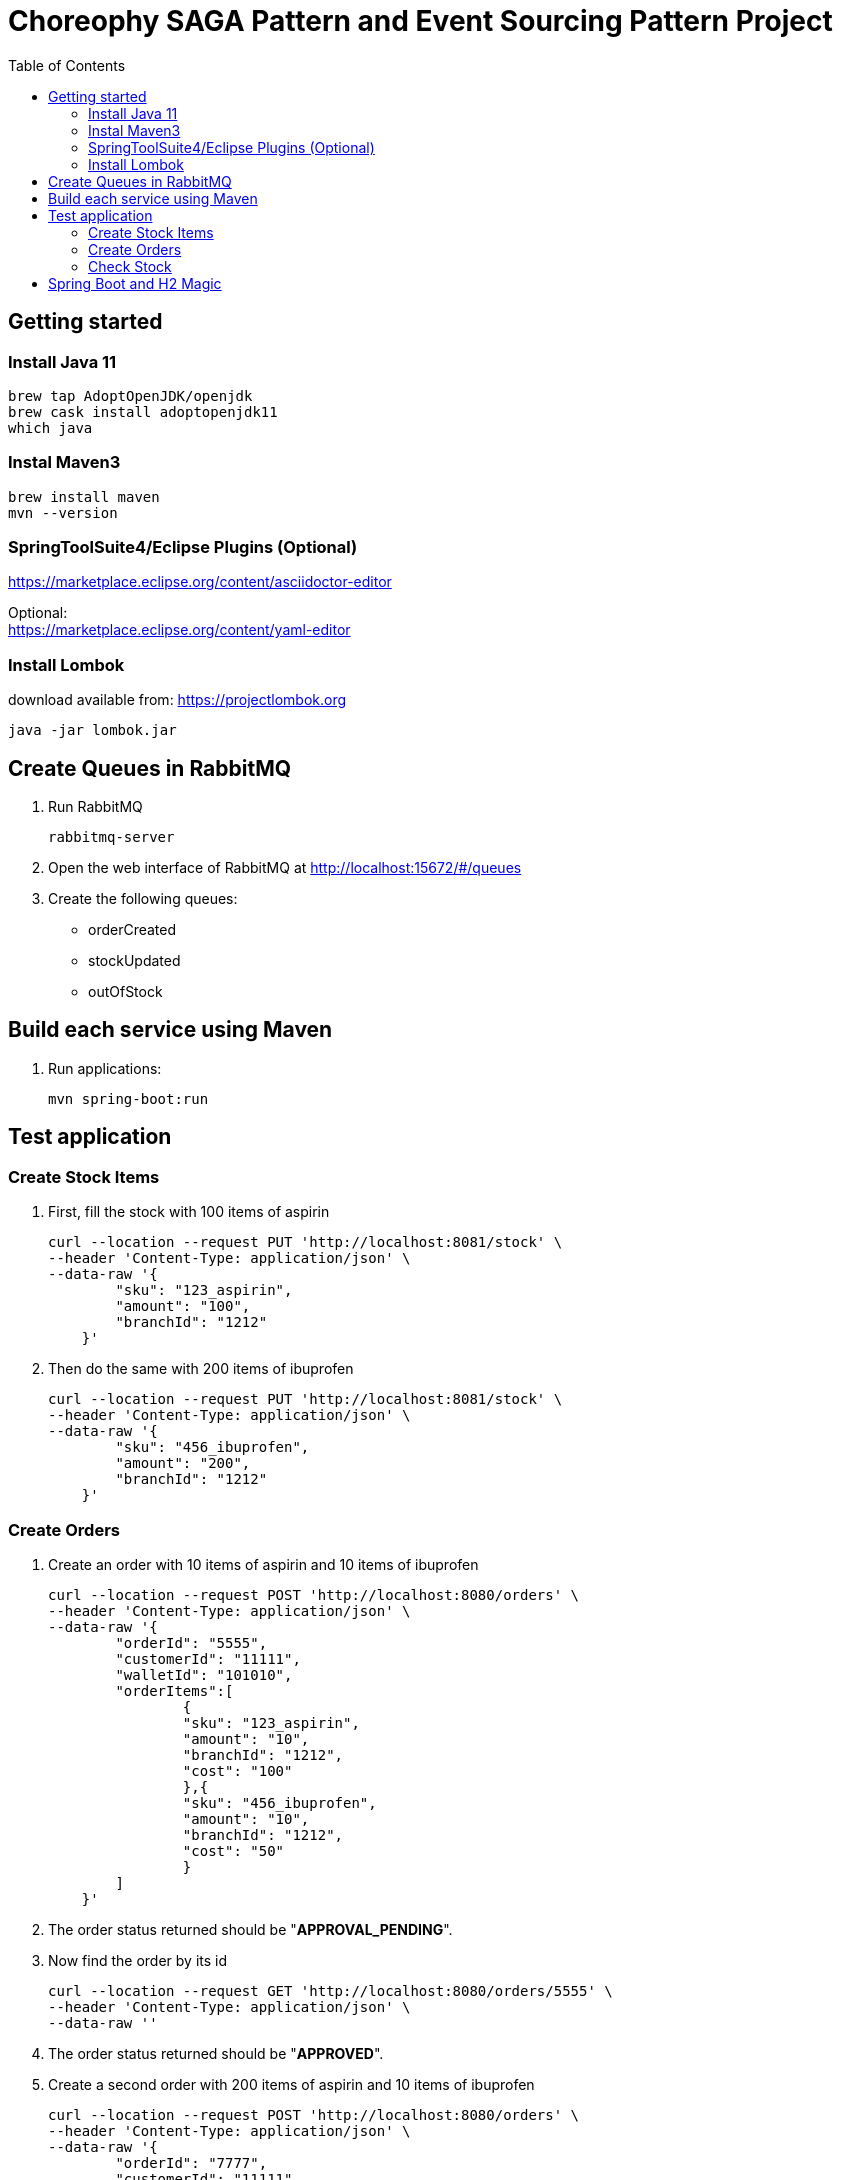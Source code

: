 ifdef::env-github[]
:tip-caption: :bulb:
:note-caption: :information_source:
:important-caption: :heavy_exclamation_mark:
:caution-caption: :fire:
:warning-caption: :warning:
endif::[]

= Choreophy SAGA Pattern and Event Sourcing Pattern Project
:toc:


== Getting started 

=== Install Java 11

	brew tap AdoptOpenJDK/openjdk
	brew cask install adoptopenjdk11
	which java
	
=== Instal Maven3

 	brew install maven
 	mvn --version
	

=== SpringToolSuite4/Eclipse Plugins (Optional)

https://marketplace.eclipse.org/content/asciidoctor-editor

Optional: +
https://marketplace.eclipse.org/content/yaml-editor

=== Install Lombok

download available from: https://projectlombok.org

	java -jar lombok.jar
	



== Create Queues in RabbitMQ

. Run RabbitMQ 

	rabbitmq-server 

. Open the web interface of RabbitMQ at http://localhost:15672/#/queues 
. Create the following queues:

* orderCreated
* stockUpdated
* outOfStock	



== Build each service using Maven

. Run applications:

	mvn spring-boot:run


== Test application

=== Create Stock Items 
1.	First, fill the stock with 100 items of aspirin
  
	curl --location --request PUT 'http://localhost:8081/stock' \
	--header 'Content-Type: application/json' \
	--data-raw '{
	        "sku": "123_aspirin",
	        "amount": "100",
	        "branchId": "1212"
	    }'
	    
    
2. Then do the same with 200 items of ibuprofen 

	curl --location --request PUT 'http://localhost:8081/stock' \
	--header 'Content-Type: application/json' \
	--data-raw '{
	        "sku": "456_ibuprofen",
	        "amount": "200",
	        "branchId": "1212"
	    }'


    
=== Create Orders

. Create an order with 10 items of aspirin and 10 items of ibuprofen

	curl --location --request POST 'http://localhost:8080/orders' \
	--header 'Content-Type: application/json' \
	--data-raw '{
	        "orderId": "5555",
	        "customerId": "11111",
	        "walletId": "101010",
	        "orderItems":[
	        	{
	        	"sku": "123_aspirin",
	        	"amount": "10",
	        	"branchId": "1212",
	        	"cost": "100"
	        	},{
	        	"sku": "456_ibuprofen",
	        	"amount": "10",
	        	"branchId": "1212",
	        	"cost": "50"
	        	}
	        ]
	    }'


. The order status returned should be "*APPROVAL_PENDING*".

. Now find the order by its id

	curl --location --request GET 'http://localhost:8080/orders/5555' \
	--header 'Content-Type: application/json' \
	--data-raw ''


. The order status returned should be "*APPROVED*".

. Create a second order with 200 items of aspirin and 10 items of ibuprofen

	curl --location --request POST 'http://localhost:8080/orders' \
	--header 'Content-Type: application/json' \
	--data-raw '{
	        "orderId": "7777",
	        "customerId": "11111",
	        "walletId": "101010",
	        "orderItems":[
	        	{
	        	"sku": "123_aspirin",
	        	"amount": "200",
	        	"branchId": "1212",
	        	"cost": "100"
	        	},{
	        	"sku": "456_ibuprofen",
	        	"amount": "10",
	        	"branchId": "1212",
	        	"cost": "50"
	        	}
	        ]
	    }'

 
. Find the second order

	curl --location --request GET 'http://localhost:8080/orders/7777' \
	--header 'Content-Type: application/json' \
	--data-raw ''


. The returned status should be "*REJECTED*".

=== Check Stock

. First, execute all the steps in <<Create Stock Items>>  and <<Create Orders>>. Then fill the stock with 100 items of aspirin at the _1010_ branch 
  
	curl --location --request PUT 'http://localhost:8081/stock' \
	--header 'Content-Type: application/json' \
	--data-raw '{
	        "sku": "123_aspirin",
	        "amount": "100",
	        "branchId": "1010"
	    }'

. Now check the stock for the _123_aspirin_ SKU
	
	curl --location --request GET 'http://localhost:8081/stock/123_aspirin' \
	--header 'Content-Type: application/json' \
	--data-raw ''

. The response should be

	[
	    {
	        "sku": "123_aspirin",
	        "amount": 90,
	        "branchId": "1212"
	    },
	    {
	        "sku": "123_aspirin",
	        "amount": 100,
	        "branchId": "1010"
	    }
	]
	
. To check the stock for the SKU _123_aspirin_ at the _1212_ branch

	curl --location --request GET 'http://localhost:8081/stock/123_aspirin?branches=1212' \
	--header 'Content-Type: application/json' \
	--data-raw ''
	
. The result should be

	[
	    {
	        "sku": "123_aspirin",
	        "amount": 90,
	        "branchId": "1212"
	    }
	]

. Finally, check for all SKUs in stock at the _1212_ and _1010_ branches 
	
	curl --location --request GET 'http://localhost:8081/stock?branches=1010,1212' \
	--header 'Content-Type: application/json' \
	--data-raw ''

. It should be

	[
	    {
	        "sku": "123_aspirin",
	        "amount": 100,
	        "branchId": "1010"
	    },
	    {
	        "sku": "123_aspirin",
	        "amount": 90,
	        "branchId": "1212"
	    },
	    {
	        "sku": "456_ibuprofen",
	        "amount": 190,
	        "branchId": "1212"
	    }
	]

== Spring Boot and H2 Magic

. H2 provides a web interface called H2 Console to see the data. Let’s enable h2 console in the `application.properties`.

	spring.h2.console.enabled=true

When you reload the application, you can launch up H2 Consoles at http://localhost:8080/h2-console (order) and http://localhost:8081/h2-console (stock).

CAUTION: If you are unable to see the tables... + 
Usually, the table’s are created but the url used in H2 GUI Console is wrong. Change the database url to *jdbc:h2:mem:testdb*
